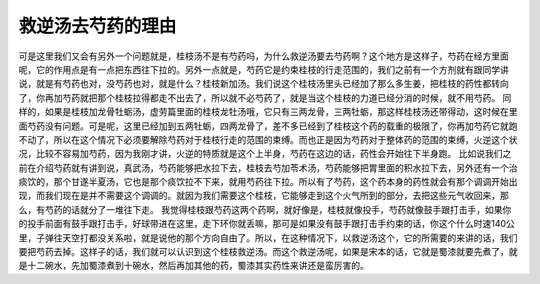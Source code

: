 救逆汤去芍药的理由
===================

可是这里我们又会有另外一个问题就是，桂枝汤不是有芍药吗，为什么救逆汤要去芍药啊？这个地方是这样子，芍药在经方里面呢，它的作用点是有一点把东西往下拉的。另外一点就是，芍药它是约束桂枝的行走范围的，我们之前有一个方剂就有跟同学讲说，就是有芍药也对，没芍药也对，就是什么？桂枝新加汤。我们说这个桂枝汤里头已经加了那么多生姜，把桂枝的药性都转向了，你再加芍药就把那个桂枝拉得都走不出去了，所以就不必芍药了，就是当这个桂枝的力道已经分消的时候，就不用芍药。
同样的，如果是桂枝加龙骨牡蛎汤，虚劳篇里面的桂枝龙牡汤哦，它只有三两龙骨，三两牡蛎，那这样桂枝汤还带得动，这时候在里面芍药没有问题。可是呢，这里已经加到五两牡蛎，四两龙骨了，差不多已经到了桂枝这个药的载重的极限了，你再加芍药它就跑不动了，所以在这个情况下必须要解除芍药对于桂枝行走的范围的束缚。而也正是因为芍药对于整体药的范围的束缚，火逆这个状况，比较不容易加芍药，因为我刚才讲，火逆的特质就是这个上半身，芍药在这边的话，药性会开始往下半身跑。
比如说我们之前在介绍芍药就有讲到说，真武汤，芍药能够把水拉下去，桂枝去芍加苓术汤，芍药能够把胃里面的积水拉下去，另外还有一个治痰饮的，那个甘遂半夏汤，它也是那个痰饮拉不下来，就用芍药往下拉。所以有了芍药，这个药本身的药性就会有那个调调开始出现，而我们现在是并不需要这个调调的。就因为我们需要这个桂枝，它能够走到这个火气所到的部分，去把这些元气收回来，那么，有芍药的话就分了一堆往下走。
我觉得桂枝跟芍药这两个药啊，就好像是，桂枝就像投手，芍药就像鼓手跟打击手，如果你的投手前面有鼓手跟打击手，好球带进在这里，走下环你就丢嘛，那可是如果没有鼓手跟打击手约束的话，你这个什么时速140公里，子弹往天空打都没关系啦，就是说他的那个方向自由了。所以，在这种情况下，以救逆汤这个，它的所需要的来讲的话，我们要把芍药去掉。这样子的话，我们就可以认识到这个桂枝救逆汤。而这个救逆汤呢，如果是宋本的话，它就是蜀漆就要先煮了，就是十二碗水，先加蜀漆煮到十碗水，然后再加其他的药，蜀漆其实药性来讲还是蛮厉害的。
